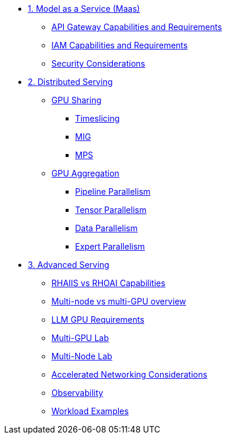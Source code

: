 * xref:module-01.adoc[1. Model as a Service (Maas)]
** xref:module-01-api-gateway-reqs.adoc[API Gateway Capabilities and Requirements]
** xref:module-01-iam-reqs.adoc[IAM Capabilities and Requirements]
** xref:module-01-maas-security.adoc[Security Considerations]

* xref:module-02.adoc[2. Distributed Serving]
** xref:module-02-gpu_sharing.adoc[GPU Sharing]
*** xref:module-02-timeslicing.adoc[Timeslicing]
*** xref:module-02-mig.adoc[MIG]
*** xref:module-02-mps.adoc[MPS]   
** xref:module-02-gpu_aggregation.adoc[GPU Aggregation] 
*** xref:module-02-pipeline_parallelism.adoc[Pipeline Parallelism] 
*** xref:module-02-tensor_parallelism.adoc[Tensor Parallelism] 
*** xref:module-02-data_parallelism.adoc[Data Parallelism] 
*** xref:module-02-expert_parallelism.adoc[Expert Parallelism] 

* xref:module-03.adoc[3. Advanced Serving]
** xref:module-03.adoc#rhaiis_vs_rhoai[RHAIIS vs RHOAI Capabilities]
** xref:module-03.adoc#multi-node_vs_multi-gpu[Multi-node vs multi-GPU overview]
** xref:module-03.adoc#llm-requirements[LLM GPU Requirements]
** xref:module-03-single-node-multi-gpu.adoc[Multi-GPU Lab]
** xref:module-03.adoc#multi_node_lab[Multi-Node Lab]
** xref:module-03.adoc#accelerated_networking[Accelerated Networking Considerations]
** xref:module-03.adoc#observability[Observability]
** xref:module-03.adoc#workload_examples[Workload Examples]
